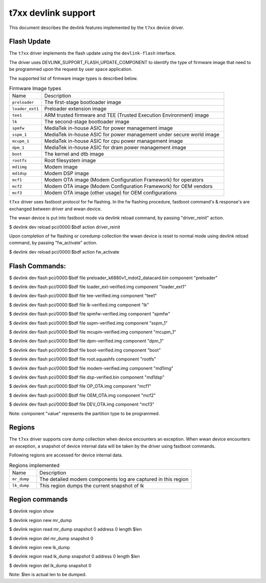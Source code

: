 .. SPDX-License-Identifier: GPL-2.0

====================
t7xx devlink support
====================

This document describes the devlink features implemented by the ``t7xx``
device driver.

Flash Update
============

The ``t7xx`` driver implements the flash update using the ``devlink-flash``
interface.

The driver uses DEVLINK_SUPPORT_FLASH_UPDATE_COMPONENT to identify the type of
firmware image that need to be programmed upon the request by user space application.

The supported list of firmware image types is described below.

.. list-table:: Firmware Image types
    :widths: 15 85

    * - Name
      - Description
    * - ``preloader``
      - The first-stage bootloader image
    * - ``loader_ext1``
      - Preloader extension image
    * - ``tee1``
      - ARM trusted firmware and TEE (Trusted Execution Environment) image
    * - ``lk``
      - The second-stage bootloader image
    * - ``spmfw``
      - MediaTek in-house ASIC for power management image
    * - ``sspm_1``
      - MediaTek in-house ASIC for power management under secure world image
    * - ``mcupm_1``
      - MediaTek in-house ASIC for cpu power management image
    * - ``dpm_1``
      - MediaTek in-house ASIC for dram power management image
    * - ``boot``
      - The kernel and dtb image
    * - ``rootfs``
      - Root filesystem image
    * - ``md1img``
      - Modem image
    * - ``md1dsp``
      - Modem DSP image
    * - ``mcf1``
      - Modem OTA image (Modem Configuration Framework) for operators
    * - ``mcf2``
      - Modem OTA image (Modem Configuration Framework) for OEM vendors
    * - ``mcf3``
      - Modem OTA image (other usage) for OEM configurations

``t7xx`` driver uses fastboot protocol for fw flashing. In the fw flashing
procedure, fastboot command's & response's are exchanged between driver
and wwan device.

The wwan device is put into fastboot mode via devlink reload command, by
passing "driver_reinit" action.

$ devlink dev reload pci/0000:$bdf action driver_reinit

Upon completion of fw flashing or coredump collection the wwan device is
reset to normal mode using devlink reload command, by passing "fw_activate"
action.

$ devlink dev reload pci/0000:$bdf action fw_activate

Flash Commands:
===============

$ devlink dev flash pci/0000:$bdf file preloader_k6880v1_mdot2_datacard.bin component "preloader"

$ devlink dev flash pci/0000:$bdf file loader_ext-verified.img component "loader_ext1"

$ devlink dev flash pci/0000:$bdf file tee-verified.img component "tee1"

$ devlink dev flash pci/0000:$bdf file lk-verified.img component "lk"

$ devlink dev flash pci/0000:$bdf file spmfw-verified.img component "spmfw"

$ devlink dev flash pci/0000:$bdf file sspm-verified.img component "sspm_1"

$ devlink dev flash pci/0000:$bdf file mcupm-verified.img component "mcupm_1"

$ devlink dev flash pci/0000:$bdf file dpm-verified.img component "dpm_1"

$ devlink dev flash pci/0000:$bdf file boot-verified.img component "boot"

$ devlink dev flash pci/0000:$bdf file root.squashfs component "rootfs"

$ devlink dev flash pci/0000:$bdf file modem-verified.img component "md1img"

$ devlink dev flash pci/0000:$bdf file dsp-verified.bin component "md1dsp"

$ devlink dev flash pci/0000:$bdf file OP_OTA.img component "mcf1"

$ devlink dev flash pci/0000:$bdf file OEM_OTA.img component "mcf2"

$ devlink dev flash pci/0000:$bdf file DEV_OTA.img component "mcf3"

Note: component "value" represents the partition type to be programmed.

Regions
=======

The ``t7xx`` driver supports core dump collection when device encounters
an exception. When wwan device encounters an exception, a snapshot of device
internal data will be taken by the driver using fastboot commands.

Following regions are accessed for device internal data.

.. list-table:: Regions implemented
    :widths: 15 85

    * - Name
      - Description
    * - ``mr_dump``
      - The detailed modem components log are captured in this region
    * - ``lk_dump``
      - This region dumps the current snapshot of lk


Region commands
===============

$ devlink region show


$ devlink region new mr_dump

$ devlink region read mr_dump snapshot 0 address 0 length $len

$ devlink region del mr_dump snapshot 0

$ devlink region new lk_dump

$ devlink region read lk_dump snapshot 0 address 0 length $len

$ devlink region del lk_dump snapshot 0

Note: $len is actual len to be dumped.
